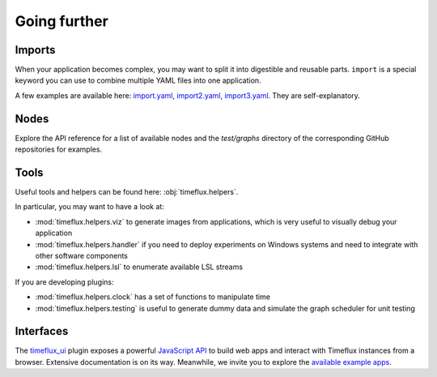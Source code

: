 Going further
=============

Imports
-------

When your application becomes complex, you may want to split it into digestible and reusable parts. ``import`` is a special keyword you can use to combine multiple YAML files into one application.

A few examples are available here: `import.yaml <https://github.com/timeflux/timeflux/blob/master/test/graphs/import.yaml>`_, `import2.yaml <https://github.com/timeflux/timeflux/blob/master/test/graphs/import2.yaml>`_, `import3.yaml <https://github.com/timeflux/timeflux/blob/master/test/graphs/import3.yaml>`_. They are self-explanatory.


Nodes
-----

Explore the API reference for a list of available nodes and the `test/graphs` directory of the corresponding GitHub repositories for examples.


Tools
-----

Useful tools and helpers can be found here: :obj:`timeflux.helpers`.

In particular, you may want to have a look at:

- :mod:`timeflux.helpers.viz` to generate images from applications, which is very useful to visually debug your application
- :mod:`timeflux.helpers.handler` if you need to deploy experiments on Windows systems and need to integrate with other software components
- :mod:`timeflux.helpers.lsl` to enumerate available LSL streams

If you are developing plugins:

- :mod:`timeflux.helpers.clock` has a set of functions to manipulate time
- :mod:`timeflux.helpers.testing` is useful to generate dummy data and simulate the graph scheduler for unit testing


Interfaces
----------

.. todo:: Work in progress!

The `timeflux_ui <https://github.com/timeflux/timeflux_ui>`_ plugin exposes a powerful `JavaScript API <https://github.com/timeflux/timeflux_ui/blob/master/timeflux_ui/www/common/assets/js/timeflux.js>`_ to build web apps and interact with Timeflux instances from a browser. Extensive documentation is on its way. Meanwhile, we invite you to explore the `available example apps <https://github.com/timeflux/timeflux_ui/tree/master/apps>`_.

